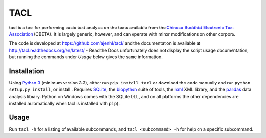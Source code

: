 TACL
====

tacl is a tool for performing basic text analysis on the texts
available from the `Chinese Buddhist Electronic Text Association`_
(CBETA). It is largely generic, however, and can operate with minor
modifications on other corpora.

The code is developed at https://github.com/ajenhl/tacl/ and the
documentation is available at http://tacl.readthedocs.org/en/latest/ -
Read the Docs unfortunately does not display the script usage
documentation, but running the commands under `Usage` below gives the
same information.


Installation
------------

Using `Python 3`_ (minimum version 3.3), either run ``pip install
tacl`` or download the code manually and run ``python setup.py
install``, or install . Requires `SQLite`_, the `biopython`_ suite of
tools, the `lxml`_ XML library, and the `pandas`_ data analysis
library. Python on Windows comes with the SQLite DLL, and on all
platforms the other dependencies are installed automatically when tacl
is installed with ``pip``).


Usage
-----

Run ``tacl -h`` for a listing of available subcommands, and ``tacl
<subcommand> -h`` for help on a specific subcommand.


.. _Chinese Buddhist Electronic Text Association: http://www.cbeta.org/
.. _Python 3: http://www.python.org/
.. _SQLite: http://www.sqlite.org/
.. _biopython: http://biopython.org/
.. _lxml: http://lxml.de/
.. _pandas: http://pandas.pydata.org/
